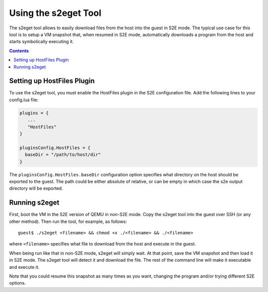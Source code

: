 =====================
Using the s2eget Tool
=====================

The s2eget tool allows to easily download files from the host into the guest in
S2E mode. The typical use case for this tool is to setup a VM snapshot that, when
resumed in S2E mode, automatically downloads a program from the host and starts
symbolically executing it.

.. contents::

Setting up HostFiles Plugin
===========================

To use the s2eget tool, you must enable the HostFiles plugin in the S2E configuration file.
Add the following lines to your config.lua file:

.. code-block:: lua

   plugins = {
      ...
      "HostFiles"
   }

   pluginsConfig.HostFiles = {
     baseDir = "/path/to/host/dir"
   }

The ``pluginsConfig.HostFiles.baseDir`` configuration option specifies what
directory on the host should be exported to the guest. The path could be either
absolute of relative, or can be empty in which case the s2e output directory
will be exported.

Running s2eget
==============

First, boot the VM in the S2E version of QEMU in non-S2E mode. Copy the s2eget tool
into the guest over SSH (or any other method). Then run the tool, for example,
as follows::

  guest$ ./s2eget <filename> && chmod +x ./<filename> && ./<filename>

where ``<filename>`` specifies what file to download from the host and execute
in the guest.

When being run like that in non-S2E mode, s2eget will simply wait. At that
point, save the VM snapshot and then load it in S2E mode. The s2eget tool will
detect it and download the file. The rest of the command line will make it
executable and execute it.

Note that you could resume this snapshot as many times as you want, changing
the program and/or trying different S2E options.
